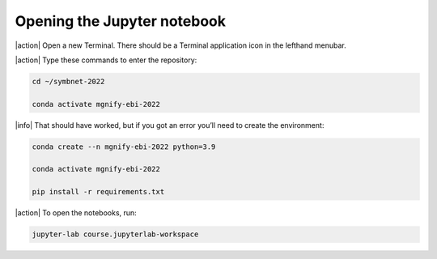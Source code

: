 Opening the Jupyter notebook
----------------------------

|action| Open a new Terminal. There should be a Terminal application icon in the lefthand menubar.

|action| Type these commands to enter the repository:

.. code-block:: bash

    cd ~/symbnet-2022

    conda activate mgnify-ebi-2022

|info| That should have worked, but if you got an error you’ll need to create the environment:

.. code-block:: bash

    conda create --n mgnify-ebi-2022 python=3.9

    conda activate mgnify-ebi-2022

    pip install -r requirements.txt

|action| To open the notebooks, run:

.. code-block:: bash

    jupyter-lab course.jupyterlab-workspace
